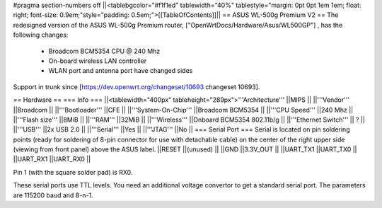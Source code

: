 #pragma section-numbers off
||<tablebgcolor="#f1f1ed" tablewidth="40%" tablestyle="margin: 0pt 0pt 1em 1em; float: right; font-size: 0.9em;"style="padding: 0.5em;">[[TableOfContents]]||
== ASUS WL-500g Premium V2 ==
The redesigned version of the ASUS WL-500g Premium router, ["OpenWrtDocs/Hardware/Asus/WL500GP"] , has the following changes:

 * Broadcom BCM5354 CPU @ 240 Mhz
 * On-board wireless LAN controller
 * WLAN port and antenna port have changed sides
Support in trunk since [https://dev.openwrt.org/changeset/10693 changeset 10693].

== Hardware ==
=== Info ===
||<tablewidth="400px" tableheight="289px">'''Architecture''' ||MIPS ||
||'''Vendor''' ||Broadcom ||
||'''Bootloader''' ||CFE ||
||'''System-On-Chip''' ||Broadcom BCM5354 ||
||'''CPU Speed''' ||240 Mhz ||
||'''Flash size''' ||8MiB ||
||'''RAM''' ||32MiB ||
||'''Wireless''' ||Onboard BCM5354 802.11b/g ||
||'''Ethernet Switch''' || ? ||
||'''USB''' ||2x USB 2.0 ||
||'''Serial''' ||Yes ||
||'''JTAG''' ||No ||
=== Serial Port ===
Serial is located on pin soldering points (ready for soldering of 8-pin connector for use with detachable cable) on the center of the right upper side (viewing from front panel) above the ASUS label.
||RESET ||(unused) ||
||GND ||3.3V_OUT ||
||UART_TX1 ||UART_TX0 ||
||UART_RX1 ||UART_RX0 ||


Pin 1 (with the square solder pad) is RX0.

These serial ports use TTL levels. You need an additional voltage convertor to get a standard serial port. The parameters are 115200 baud and 8-n-1.
